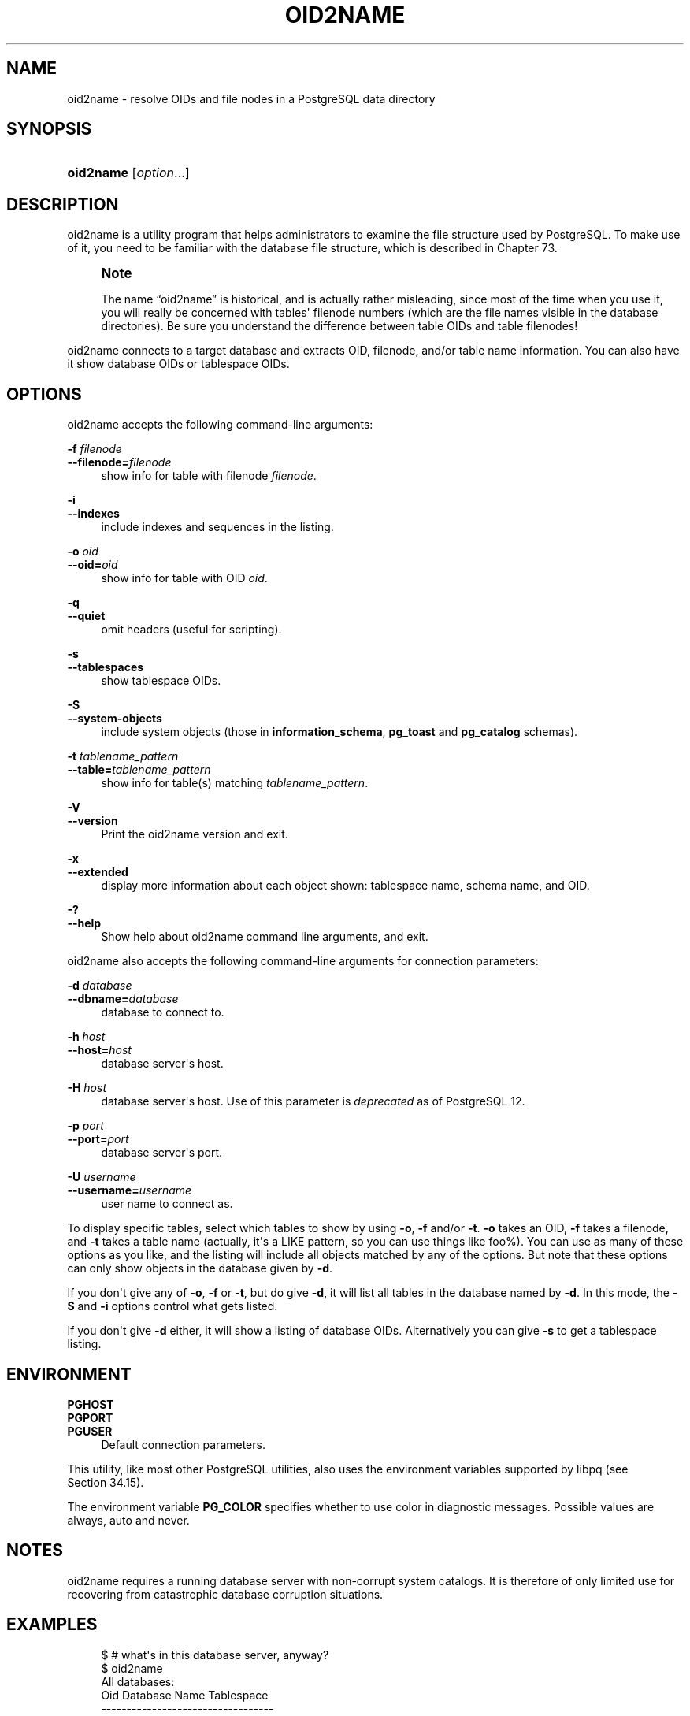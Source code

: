 '\" t
.\"     Title: oid2name
.\"    Author: The PostgreSQL Global Development Group
.\" Generator: DocBook XSL Stylesheets vsnapshot <http://docbook.sf.net/>
.\"      Date: 2023
.\"    Manual: PostgreSQL 16.0 Documentation
.\"    Source: PostgreSQL 16.0
.\"  Language: English
.\"
.TH "OID2NAME" "1" "2023" "PostgreSQL 16.0" "PostgreSQL 16.0 Documentation"
.\" -----------------------------------------------------------------
.\" * Define some portability stuff
.\" -----------------------------------------------------------------
.\" ~~~~~~~~~~~~~~~~~~~~~~~~~~~~~~~~~~~~~~~~~~~~~~~~~~~~~~~~~~~~~~~~~
.\" http://bugs.debian.org/507673
.\" http://lists.gnu.org/archive/html/groff/2009-02/msg00013.html
.\" ~~~~~~~~~~~~~~~~~~~~~~~~~~~~~~~~~~~~~~~~~~~~~~~~~~~~~~~~~~~~~~~~~
.ie \n(.g .ds Aq \(aq
.el       .ds Aq '
.\" -----------------------------------------------------------------
.\" * set default formatting
.\" -----------------------------------------------------------------
.\" disable hyphenation
.nh
.\" disable justification (adjust text to left margin only)
.ad l
.\" -----------------------------------------------------------------
.\" * MAIN CONTENT STARTS HERE *
.\" -----------------------------------------------------------------
.SH "NAME"
oid2name \- resolve OIDs and file nodes in a PostgreSQL data directory
.SH "SYNOPSIS"
.HP \w'\fBoid2name\fR\ 'u
\fBoid2name\fR [\fIoption\fR...]
.SH "DESCRIPTION"
.PP
oid2name
is a utility program that helps administrators to examine the file structure used by PostgreSQL\&. To make use of it, you need to be familiar with the database file structure, which is described in
Chapter\ \&73\&.
.if n \{\
.sp
.\}
.RS 4
.it 1 an-trap
.nr an-no-space-flag 1
.nr an-break-flag 1
.br
.ps +1
\fBNote\fR
.ps -1
.br
.PP
The name
\(lqoid2name\(rq
is historical, and is actually rather misleading, since most of the time when you use it, you will really be concerned with tables\*(Aq filenode numbers (which are the file names visible in the database directories)\&. Be sure you understand the difference between table OIDs and table filenodes!
.sp .5v
.RE
.PP
oid2name
connects to a target database and extracts OID, filenode, and/or table name information\&. You can also have it show database OIDs or tablespace OIDs\&.
.SH "OPTIONS"
.PP
oid2name
accepts the following command\-line arguments:
.PP
\fB\-f \fR\fB\fIfilenode\fR\fR
.br
\fB\-\-filenode=\fR\fB\fIfilenode\fR\fR
.RS 4
show info for table with filenode
\fIfilenode\fR\&.
.RE
.PP
\fB\-i\fR
.br
\fB\-\-indexes\fR
.RS 4
include indexes and sequences in the listing\&.
.RE
.PP
\fB\-o \fR\fB\fIoid\fR\fR
.br
\fB\-\-oid=\fR\fB\fIoid\fR\fR
.RS 4
show info for table with OID
\fIoid\fR\&.
.RE
.PP
\fB\-q\fR
.br
\fB\-\-quiet\fR
.RS 4
omit headers (useful for scripting)\&.
.RE
.PP
\fB\-s\fR
.br
\fB\-\-tablespaces\fR
.RS 4
show tablespace OIDs\&.
.RE
.PP
\fB\-S\fR
.br
\fB\-\-system\-objects\fR
.RS 4
include system objects (those in
\fBinformation_schema\fR,
\fBpg_toast\fR
and
\fBpg_catalog\fR
schemas)\&.
.RE
.PP
\fB\-t \fR\fB\fItablename_pattern\fR\fR
.br
\fB\-\-table=\fR\fB\fItablename_pattern\fR\fR
.RS 4
show info for table(s) matching
\fItablename_pattern\fR\&.
.RE
.PP
\fB\-V\fR
.br
\fB\-\-version\fR
.RS 4
Print the
oid2name
version and exit\&.
.RE
.PP
\fB\-x\fR
.br
\fB\-\-extended\fR
.RS 4
display more information about each object shown: tablespace name, schema name, and OID\&.
.RE
.PP
\fB\-?\fR
.br
\fB\-\-help\fR
.RS 4
Show help about
oid2name
command line arguments, and exit\&.
.RE
.PP
oid2name
also accepts the following command\-line arguments for connection parameters:
.PP
\fB\-d \fR\fB\fIdatabase\fR\fR
.br
\fB\-\-dbname=\fR\fB\fIdatabase\fR\fR
.RS 4
database to connect to\&.
.RE
.PP
\fB\-h \fR\fB\fIhost\fR\fR
.br
\fB\-\-host=\fR\fB\fIhost\fR\fR
.RS 4
database server\*(Aqs host\&.
.RE
.PP
\fB\-H \fR\fB\fIhost\fR\fR
.RS 4
database server\*(Aqs host\&. Use of this parameter is
\fIdeprecated\fR
as of
PostgreSQL
12\&.
.RE
.PP
\fB\-p \fR\fB\fIport\fR\fR
.br
\fB\-\-port=\fR\fB\fIport\fR\fR
.RS 4
database server\*(Aqs port\&.
.RE
.PP
\fB\-U \fR\fB\fIusername\fR\fR
.br
\fB\-\-username=\fR\fB\fIusername\fR\fR
.RS 4
user name to connect as\&.
.RE
.PP
To display specific tables, select which tables to show by using
\fB\-o\fR,
\fB\-f\fR
and/or
\fB\-t\fR\&.
\fB\-o\fR
takes an OID,
\fB\-f\fR
takes a filenode, and
\fB\-t\fR
takes a table name (actually, it\*(Aqs a
LIKE
pattern, so you can use things like
foo%)\&. You can use as many of these options as you like, and the listing will include all objects matched by any of the options\&. But note that these options can only show objects in the database given by
\fB\-d\fR\&.
.PP
If you don\*(Aqt give any of
\fB\-o\fR,
\fB\-f\fR
or
\fB\-t\fR, but do give
\fB\-d\fR, it will list all tables in the database named by
\fB\-d\fR\&. In this mode, the
\fB\-S\fR
and
\fB\-i\fR
options control what gets listed\&.
.PP
If you don\*(Aqt give
\fB\-d\fR
either, it will show a listing of database OIDs\&. Alternatively you can give
\fB\-s\fR
to get a tablespace listing\&.
.SH "ENVIRONMENT"
.PP
\fBPGHOST\fR
.br
\fBPGPORT\fR
.br
\fBPGUSER\fR
.RS 4
Default connection parameters\&.
.RE
.PP
This utility, like most other
PostgreSQL
utilities, also uses the environment variables supported by
libpq
(see
Section\ \&34.15)\&.
.PP
The environment variable
\fBPG_COLOR\fR
specifies whether to use color in diagnostic messages\&. Possible values are
always,
auto
and
never\&.
.SH "NOTES"
.PP
oid2name
requires a running database server with non\-corrupt system catalogs\&. It is therefore of only limited use for recovering from catastrophic database corruption situations\&.
.SH "EXAMPLES"
.sp
.if n \{\
.RS 4
.\}
.nf
$ # what\*(Aqs in this database server, anyway?
$ oid2name
All databases:
    Oid  Database Name  Tablespace
\-\-\-\-\-\-\-\-\-\-\-\-\-\-\-\-\-\-\-\-\-\-\-\-\-\-\-\-\-\-\-\-\-\-
  17228       alvherre  pg_default
  17255     regression  pg_default
  17227      template0  pg_default
      1      template1  pg_default

$ oid2name \-s
All tablespaces:
     Oid  Tablespace Name
\-\-\-\-\-\-\-\-\-\-\-\-\-\-\-\-\-\-\-\-\-\-\-\-\-
    1663       pg_default
    1664        pg_global
  155151         fastdisk
  155152          bigdisk

$ # OK, let\*(Aqs look into database alvherre
$ cd $PGDATA/base/17228

$ # get top 10 db objects in the default tablespace, ordered by size
$ ls \-lS * | head \-10
\-rw\-\-\-\-\-\-\-  1 alvherre alvherre 136536064 sep 14 09:51 155173
\-rw\-\-\-\-\-\-\-  1 alvherre alvherre  17965056 sep 14 09:51 1155291
\-rw\-\-\-\-\-\-\-  1 alvherre alvherre   1204224 sep 14 09:51 16717
\-rw\-\-\-\-\-\-\-  1 alvherre alvherre    581632 sep  6 17:51 1255
\-rw\-\-\-\-\-\-\-  1 alvherre alvherre    237568 sep 14 09:50 16674
\-rw\-\-\-\-\-\-\-  1 alvherre alvherre    212992 sep 14 09:51 1249
\-rw\-\-\-\-\-\-\-  1 alvherre alvherre    204800 sep 14 09:51 16684
\-rw\-\-\-\-\-\-\-  1 alvherre alvherre    196608 sep 14 09:50 16700
\-rw\-\-\-\-\-\-\-  1 alvherre alvherre    163840 sep 14 09:50 16699
\-rw\-\-\-\-\-\-\-  1 alvherre alvherre    122880 sep  6 17:51 16751

$ # I wonder what file 155173 is \&.\&.\&.
$ oid2name \-d alvherre \-f 155173
From database "alvherre":
  Filenode  Table Name
\-\-\-\-\-\-\-\-\-\-\-\-\-\-\-\-\-\-\-\-\-\-
    155173    accounts

$ # you can ask for more than one object
$ oid2name \-d alvherre \-f 155173 \-f 1155291
From database "alvherre":
  Filenode     Table Name
\-\-\-\-\-\-\-\-\-\-\-\-\-\-\-\-\-\-\-\-\-\-\-\-\-
    155173       accounts
   1155291  accounts_pkey

$ # you can mix the options, and get more details with \-x
$ oid2name \-d alvherre \-t accounts \-f 1155291 \-x
From database "alvherre":
  Filenode     Table Name      Oid  Schema  Tablespace
\-\-\-\-\-\-\-\-\-\-\-\-\-\-\-\-\-\-\-\-\-\-\-\-\-\-\-\-\-\-\-\-\-\-\-\-\-\-\-\-\-\-\-\-\-\-\-\-\-\-\-\-\-\-
    155173       accounts   155173  public  pg_default
   1155291  accounts_pkey  1155291  public  pg_default

$ # show disk space for every db object
$ du [0\-9]* |
> while read SIZE FILENODE
> do
>   echo "$SIZE       `oid2name \-q \-d alvherre \-i \-f $FILENODE`"
> done
16            1155287  branches_pkey
16            1155289  tellers_pkey
17561            1155291  accounts_pkey
\&.\&.\&.

$ # same, but sort by size
$ du [0\-9]* | sort \-rn | while read SIZE FN
> do
>   echo "$SIZE   `oid2name \-q \-d alvherre \-f $FN`"
> done
133466             155173    accounts
17561            1155291  accounts_pkey
1177              16717  pg_proc_proname_args_nsp_index
\&.\&.\&.

$ # If you want to see what\*(Aqs in tablespaces, use the pg_tblspc directory
$ cd $PGDATA/pg_tblspc
$ oid2name \-s
All tablespaces:
     Oid  Tablespace Name
\-\-\-\-\-\-\-\-\-\-\-\-\-\-\-\-\-\-\-\-\-\-\-\-\-
    1663       pg_default
    1664        pg_global
  155151         fastdisk
  155152          bigdisk

$ # what databases have objects in tablespace "fastdisk"?
$ ls \-d 155151/*
155151/17228/  155151/PG_VERSION

$ # Oh, what was database 17228 again?
$ oid2name
All databases:
    Oid  Database Name  Tablespace
\-\-\-\-\-\-\-\-\-\-\-\-\-\-\-\-\-\-\-\-\-\-\-\-\-\-\-\-\-\-\-\-\-\-
  17228       alvherre  pg_default
  17255     regression  pg_default
  17227      template0  pg_default
      1      template1  pg_default

$ # Let\*(Aqs see what objects does this database have in the tablespace\&.
$ cd 155151/17228
$ ls \-l
total 0
\-rw\-\-\-\-\-\-\-  1 postgres postgres 0 sep 13 23:20 155156

$ # OK, this is a pretty small table \&.\&.\&. but which one is it?
$ oid2name \-d alvherre \-f 155156
From database "alvherre":
  Filenode  Table Name
\-\-\-\-\-\-\-\-\-\-\-\-\-\-\-\-\-\-\-\-\-\-
    155156         foo
.fi
.if n \{\
.RE
.\}
.SH "AUTHOR"
.PP
B\&. Palmer
<bpalmer@crimelabs\&.net>
